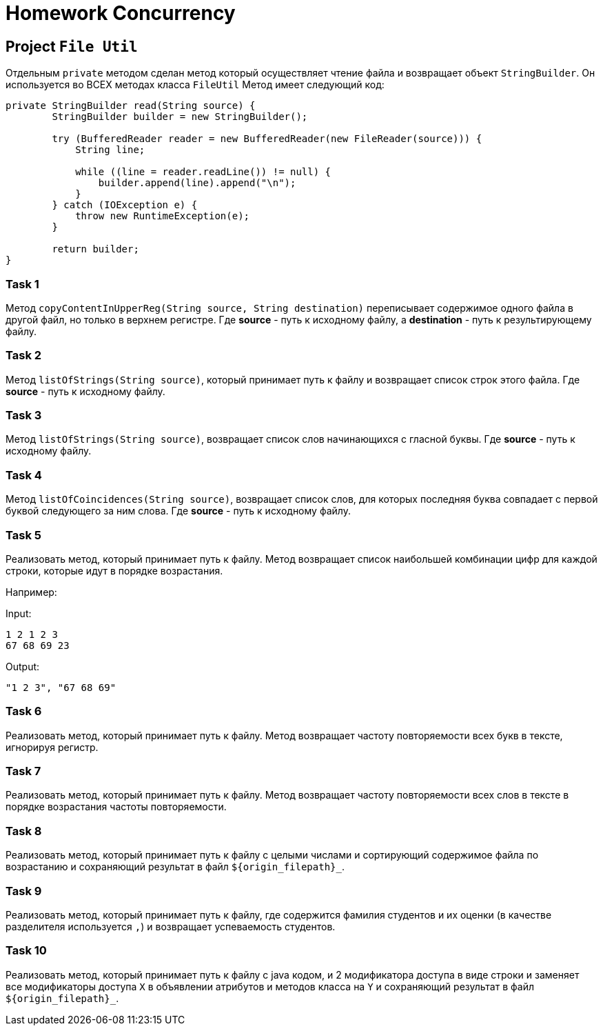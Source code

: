 = Homework Concurrency

== Project `File Util`

Отдельным `private` методом сделан метод который осуществляет чтение файла и возвращает объект `StringBuilder`. Он используется во ВСЕХ методах класса `FileUtil` Метод имеет следующий код:

----
private StringBuilder read(String source) {
        StringBuilder builder = new StringBuilder();

        try (BufferedReader reader = new BufferedReader(new FileReader(source))) {
            String line;

            while ((line = reader.readLine()) != null) {
                builder.append(line).append("\n");
            }
        } catch (IOException e) {
            throw new RuntimeException(e);
        }

        return builder;
}
----

=== Task 1

Метод `copyContentInUpperReg(String source, String destination)` переписывает содержимое одного файла в другой файл, но только в верхнем регистре. Где *source* - путь к исходному файлу, а *destination* - путь к результирующему файлу.

=== Task 2

Метод `listOfStrings(String source)`, который принимает путь к файлу и возвращает список строк этого файла. Где *source* - путь к исходному файлу.

=== Task 3

Метод `listOfStrings(String source)`, возвращает список слов начинающихся с гласной буквы. Где *source* - путь к исходному файлу.

=== Task 4

Метод `listOfCoincidences(String source)`, возвращает список слов, для которых последняя буква совпадает с первой буквой следующего за ним слова. Где *source* - путь к исходному файлу.

=== Task 5

Реализовать метод, который принимает путь к файлу. Метод возвращает список наибольшей комбинации цифр для каждой строки, которые идут в порядке возрастания.

Например:

Input:

----
1 2 1 2 3
67 68 69 23
----

Output:
----
"1 2 3", "67 68 69"
----

=== Task 6

Реализовать метод, который принимает путь к файлу. Метод возвращает частоту повторяемости всех букв в тексте, игнорируя регистр.

=== Task 7

Реализовать метод, который принимает путь к файлу. Метод возвращает частоту повторяемости всех слов в тексте в порядке возрастания частоты повторяемости.

=== Task 8

Реализовать метод, который принимает путь к файлу с целыми числами и сортирующий содержимое файла по возрастанию и сохраняющий результат в файл `$++{origin_filepath}++_`.

=== Task 9

Реализовать метод, который принимает путь к файлу, где содержится фамилия студентов и их оценки (в качестве разделителя используется `,`) и возвращает успеваемость студентов.

=== Task 10

Реализовать метод, который принимает путь к файлу с java кодом, и 2 модификатора доступа в виде строки и заменяет все модификаторы доступа `X` в объявлении атрибутов и методов класса на `Y` и сохраняющий результат в файл `$++{origin_filepath}++_`.